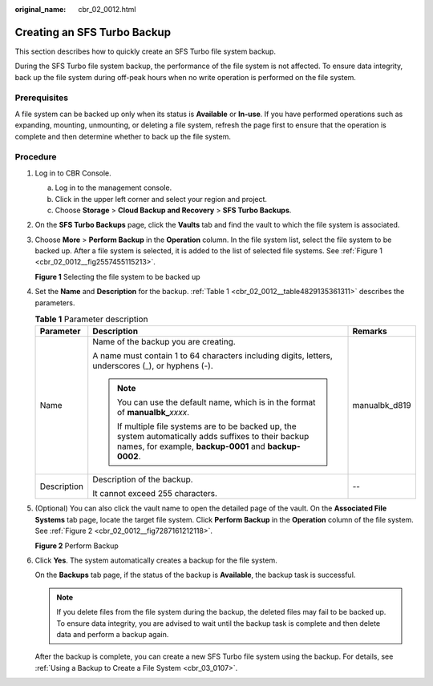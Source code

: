 :original_name: cbr_02_0012.html

.. _cbr_02_0012:

Creating an SFS Turbo Backup
============================

This section describes how to quickly create an SFS Turbo file system backup.

During the SFS Turbo file system backup, the performance of the file system is not affected. To ensure data integrity, back up the file system during off-peak hours when no write operation is performed on the file system.

Prerequisites
-------------

A file system can be backed up only when its status is **Available** or **In-use**. If you have performed operations such as expanding, mounting, unmounting, or deleting a file system, refresh the page first to ensure that the operation is complete and then determine whether to back up the file system.

Procedure
---------

#. Log in to CBR Console.

   a. Log in to the management console.
   b. Click |image1| in the upper left corner and select your region and project.
   c. Choose **Storage** > **Cloud Backup and Recovery** > **SFS Turbo Backups**.

#. On the **SFS Turbo Backups** page, click the **Vaults** tab and find the vault to which the file system is associated.

#. Choose **More** > **Perform Backup** in the **Operation** column. In the file system list, select the file system to be backed up. After a file system is selected, it is added to the list of selected file systems. See :ref:`Figure 1 <cbr_02_0012__fig2557455115213>`.

   .. _cbr_02_0012__fig2557455115213:

   **Figure 1** Selecting the file system to be backed up

   |image2|

#. Set the **Name** and **Description** for the backup. :ref:`Table 1 <cbr_02_0012__table4829135361311>` describes the parameters.

   .. _cbr_02_0012__table4829135361311:

   .. table:: **Table 1** Parameter description

      +-----------------------+------------------------------------------------------------------------------------------------------------------------------------------------------------------+-----------------------+
      | Parameter             | Description                                                                                                                                                      | Remarks               |
      +=======================+==================================================================================================================================================================+=======================+
      | Name                  | Name of the backup you are creating.                                                                                                                             | manualbk_d819         |
      |                       |                                                                                                                                                                  |                       |
      |                       | A name must contain 1 to 64 characters including digits, letters, underscores (_), or hyphens (-).                                                               |                       |
      |                       |                                                                                                                                                                  |                       |
      |                       | .. note::                                                                                                                                                        |                       |
      |                       |                                                                                                                                                                  |                       |
      |                       |    You can use the default name, which is in the format of **manualbk\_**\ *xxxx*.                                                                               |                       |
      |                       |                                                                                                                                                                  |                       |
      |                       |    If multiple file systems are to be backed up, the system automatically adds suffixes to their backup names, for example, **backup-0001** and **backup-0002**. |                       |
      +-----------------------+------------------------------------------------------------------------------------------------------------------------------------------------------------------+-----------------------+
      | Description           | Description of the backup.                                                                                                                                       | --                    |
      |                       |                                                                                                                                                                  |                       |
      |                       | It cannot exceed 255 characters.                                                                                                                                 |                       |
      +-----------------------+------------------------------------------------------------------------------------------------------------------------------------------------------------------+-----------------------+

#. (Optional) You can also click the vault name to open the detailed page of the vault. On the **Associated File Systems** tab page, locate the target file system. Click **Perform Backup** in the **Operation** column of the file system. See :ref:`Figure 2 <cbr_02_0012__fig7287161212118>`.

   .. _cbr_02_0012__fig7287161212118:

   **Figure 2** Perform Backup

   |image3|

#. Click **Yes**. The system automatically creates a backup for the file system.

   On the **Backups** tab page, if the status of the backup is **Available**, the backup task is successful.

   .. note::

      If you delete files from the file system during the backup, the deleted files may fail to be backed up. To ensure data integrity, you are advised to wait until the backup task is complete and then delete data and perform a backup again.

   After the backup is complete, you can create a new SFS Turbo file system using the backup. For details, see :ref:`Using a Backup to Create a File System <cbr_03_0107>`.

.. |image1| image:: /_static/images/en-us_image_0219685945.png
.. |image2| image:: /_static/images/en-us_image_0000001091176765.png
.. |image3| image:: /_static/images/en-us_image_0000001091021893.png
